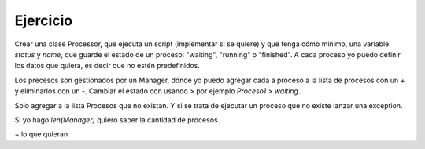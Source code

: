Ejercicio
=========


Crear una clase Processor, que ejecuta un script (implementar si se quiere) y que tenga cómo mínimo, una variable `status` y `name`, que guarde el estado de un proceso: "waiting", "running" o "finished". A cada proceso yo puedo definir los datos que quiera, es decir que no estén predefinidos.

Los precesos son gestionados por un Manager, dónde yo puedo agregar cada a proceso a la lista de procesos con un `+` y eliminarlos con un `-`. Cambiar el estado con usando `>` por ejemplo `Proceso1 > waiting`. 

Solo agregar a la lista  Procesos que no existan. Y si se trata de ejecutar un proceso que no existe lanzar una exception. 

Si yo hago `len(Manager)` quiero saber la cantidad de procesos.

\+ lo que quieran
